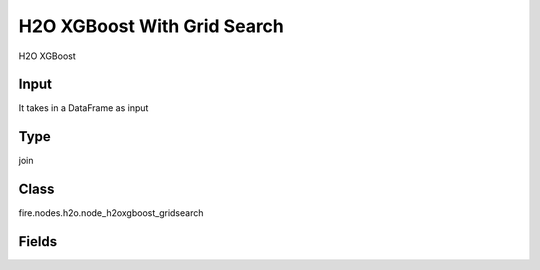 H2O XGBoost With Grid Search
=========== 

H2O XGBoost

Input
--------------
It takes in a DataFrame as input

Type
--------- 

join

Class
--------- 

fire.nodes.h2o.node_h2oxgboost_gridsearch

Fields
--------- 

.. list-table::
      :widths: 10 5 10
      :header-rows: 1

      * - Name
        - Title
        - Description
      * - responseCol
        - Response Column
        - 
      * - featureCols
        - Feature Columns
        - Specify the column or columns to be included for feature.
      * - max_leaves
        - Max Leaves
        - Specify the maximum number of leaves to include each tree
      * - ntrees
        - NTrees
        - Specify the number of trees to build
      * - tree_method
        - Tree Method
        - Specify the construction tree method to use.
      * - grow_policy
        - Grow Policy
        - 
      * - stopping_rounds
        - Stopping Rounds
        - 
      * - stopping_metric
        - Stopping Metric
        - Specify the construction tree method to use.
      * - seed
        - Seed
        - 
      * - gridSearch
        - GridSearch
      * - max_depth
        - Max Depth
        - Specify the maximum tree depth (Setting this value to 0 specifies no limit)
      * - learn_rate
        - Learn Rate
        - Specify the learning rate (The range is 0.0 to 1.0)
      * - sample_rate
        - Sample rate
        - Specify the row sampling rate (x-axis). (Note that this method is sample without replacement)
      * - col_sample_rate
        - Col Sample Rate
        - 




